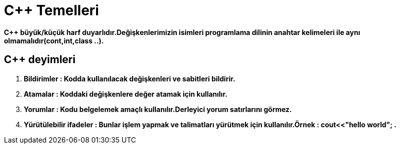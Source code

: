 = C++ Temelleri

*C++ büyük/küçük harf duyarlıdır.Değişkenlerimizin isimleri programlama dilinin anahtar kelimeleri ile aynı olmamalıdır(cont,int,class ..).*

== C++ deyimleri

. *Bildirimler : Kodda kullanılacak değişkenleri ve sabitleri bildirir.*
. *Atamalar : Koddaki değişkenlere değer atamak için kullanılır.*
. *Yorumlar : Kodu belgelemek amaçlı kullanılır.Derleyici yorum satırlarını görmez.*
. *Yürütülebilir ifadeler : Bunlar işlem yapmak ve talimatları yürütmek için kullanılır.Örnek : cout<<"hello world"; .*
